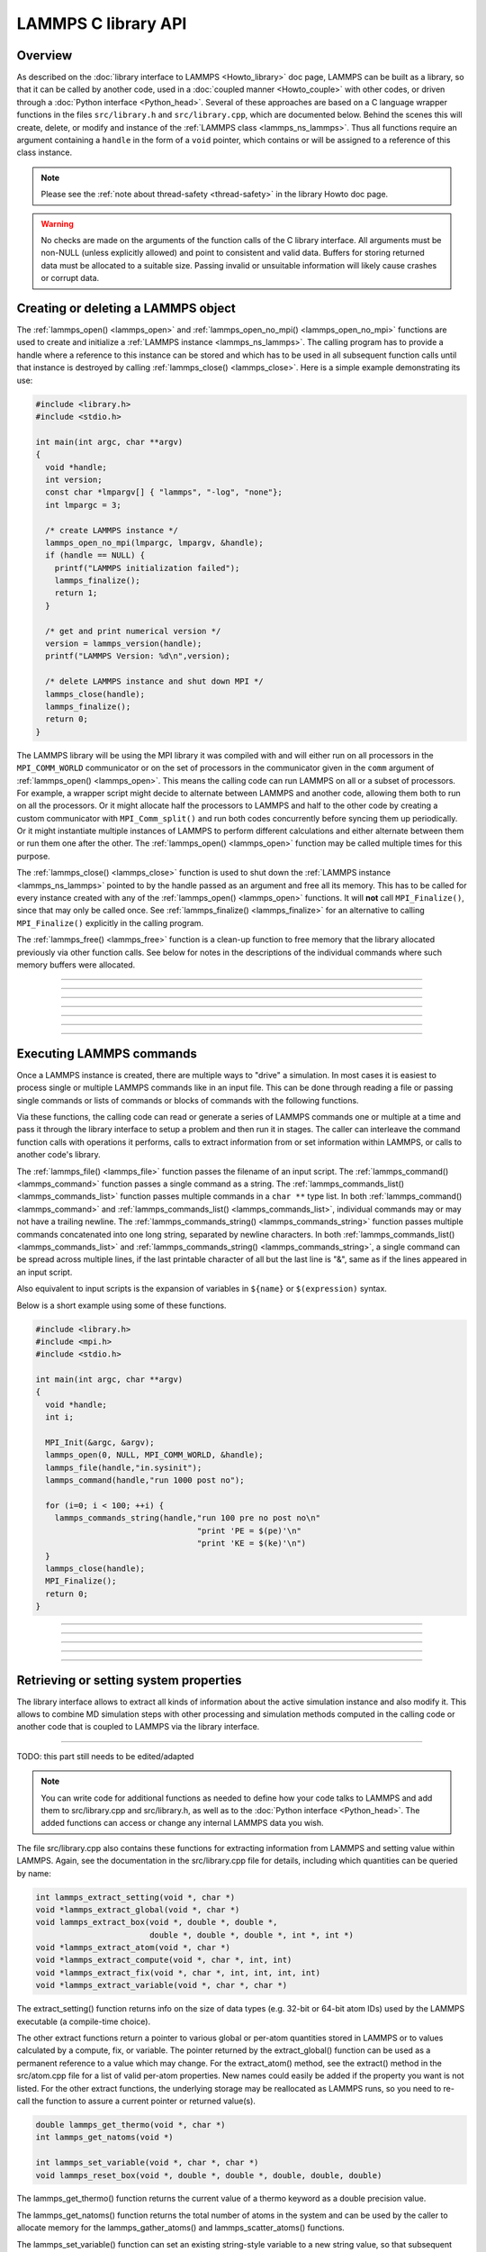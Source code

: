 LAMMPS C library API
********************

Overview
========

As described on the :doc:`library interface to LAMMPS <Howto_library>`
doc page, LAMMPS can be built as a library, so that it can be called by
another code, used in a :doc:`coupled manner <Howto_couple>` with other
codes, or driven through a :doc:`Python interface <Python_head>`.
Several of these approaches are based on a C language wrapper functions
in the files ``src/library.h`` and ``src/library.cpp``, which are
documented below.  Behind the scenes this will create, delete, or
modify and instance of the :ref:`LAMMPS class <lammps_ns_lammps>`.
Thus all functions require
an argument containing a ``handle`` in the form of a ``void`` pointer,
which contains or will be assigned to a reference of this class instance.

.. note::

   Please see the :ref:`note about thread-safety <thread-safety>`
   in the library Howto doc page.

.. warning::

   No checks are made on the arguments of the function calls of the C
   library interface.  All arguments must be non-NULL (unless explicitly
   allowed) and point to consistent and valid data.  Buffers for storing
   returned data must be allocated to a suitable size.  Passing invalid
   or unsuitable information will likely cause crashes or corrupt data.


Creating or deleting a LAMMPS object
====================================

The :ref:`lammps_open() <lammps_open>` and :ref:`lammps_open_no_mpi()
<lammps_open_no_mpi>` functions are used to create and initialize a
:ref:`LAMMPS instance <lammps_ns_lammps>`.  The calling program has to
provide a handle where a reference to this instance can be stored and
which has to be used in all subsequent function calls until that
instance is destroyed by calling :ref:`lammps_close() <lammps_close>`.
Here is a simple example demonstrating its use:

.. code-block:: C

   #include <library.h>
   #include <stdio.h>

   int main(int argc, char **argv)
   {
     void *handle;
     int version;
     const char *lmpargv[] { "lammps", "-log", "none"};
     int lmpargc = 3;

     /* create LAMMPS instance */
     lammps_open_no_mpi(lmpargc, lmpargv, &handle);
     if (handle == NULL) {
       printf("LAMMPS initialization failed");
       lammps_finalize();
       return 1;
     }

     /* get and print numerical version */
     version = lammps_version(handle);
     printf("LAMMPS Version: %d\n",version);

     /* delete LAMMPS instance and shut down MPI */
     lammps_close(handle);
     lammps_finalize();
     return 0;
   }

The LAMMPS library will be using the MPI library it was compiled with
and will either run on all processors in the ``MPI_COMM_WORLD``
communicator or on the set of processors in the communicator given in
the ``comm`` argument of :ref:`lammps_open() <lammps_open>`.  This means
the calling code can run LAMMPS on all or a subset of processors.  For
example, a wrapper script might decide to alternate between LAMMPS and
another code, allowing them both to run on all the processors.  Or it
might allocate half the processors to LAMMPS and half to the other code
by creating a custom communicator with ``MPI_Comm_split()`` and run both
codes concurrently before syncing them up periodically.  Or it might
instantiate multiple instances of LAMMPS to perform different
calculations and either alternate between them or run them one after the
other.  The :ref:`lammps_open() <lammps_open>` function may be called
multiple times for this purpose.

The :ref:`lammps_close() <lammps_close>` function is used to shut down
the :ref:`LAMMPS instance <lammps_ns_lammps>` pointed to by the handle
passed as an argument and free all its memory. This has to be called for
every instance created with any of the :ref:`lammps_open()
<lammps_open>` functions.  It will **not** call ``MPI_Finalize()``,
since that may only be called once. See :ref:`lammps_finalize()
<lammps_finalize>` for an alternative to calling ``MPI_Finalize()``
explicitly in the calling program.

The :ref:`lammps_free() <lammps_free>` function is a clean-up
function to free memory that the library allocated previously
via other function calls.  See below for notes in the descriptions
of the individual commands where such memory buffers were allocated.

-----------------------

.. _lammps_open:
.. doxygenfunction:: lammps_open
   :project: progguide
   :no-link:

-----------------------

.. _lammps_open_no_mpi:
.. doxygenfunction:: lammps_open_no_mpi
   :project: progguide
   :no-link:

-----------------------

.. _lammps_close:
.. doxygenfunction:: lammps_close
   :project: progguide
   :no-link:

-----------------------

.. _lammps_finalize:
.. doxygenfunction:: lammps_finalize
   :project: progguide
   :no-link:

-----------------------

.. _lammps_free:
.. doxygenfunction:: lammps_free
   :project: progguide
   :no-link:

-----------------------

.. _lammps_version:
.. doxygenfunction:: lammps_version
   :project: progguide
   :no-link:

-----------------------

Executing LAMMPS commands
=========================

Once a LAMMPS instance is created, there are multiple ways
to "drive" a simulation.  In most cases it is easiest to
process single or multiple LAMMPS commands like in an input
file.  This can be done through reading a file or passing
single commands or lists of commands or blocks of commands
with the following functions.

Via these functions, the calling code can read or generate a series of
LAMMPS commands one or multiple at a time and pass it through the library
interface to setup a problem and then run it in stages.  The caller
can interleave the command function calls with operations it performs,
calls to extract information from or set information within LAMMPS, or
calls to another code's library.

The :ref:`lammps_file() <lammps_file>` function passes the filename of
an input script. The :ref:`lammps_command() <lammps_command>` function
passes a single command as a string. The
:ref:`lammps_commands_list() <lammps_commands_list>` function passes
multiple commands in a ``char **`` type list.  In both
:ref:`lammps_command() <lammps_command>` and
:ref:`lammps_commands_list() <lammps_commands_list>`,
individual commands may or may not have a trailing newline.  The
:ref:`lammps_commands_string() <lammps_commands_string>` function
passes multiple commands concatenated into one long string,
separated by newline characters.
In both :ref:`lammps_commands_list() <lammps_commands_list>` and
:ref:`lammps_commands_string() <lammps_commands_string>`, a single
command can be spread across multiple lines, if the last printable
character of all but the last line is "&", same as if the lines
appeared in an input script.

Also equivalent to input scripts is the expansion of variables in
``${name}`` or ``$(expression)`` syntax.

Below is a short example using some of these functions.

.. code-block:: C

   #include <library.h>
   #include <mpi.h>
   #include <stdio.h>

   int main(int argc, char **argv)
   {
     void *handle;
     int i;

     MPI_Init(&argc, &argv);
     lammps_open(0, NULL, MPI_COMM_WORLD, &handle);
     lammps_file(handle,"in.sysinit");
     lammps_command(handle,"run 1000 post no");

     for (i=0; i < 100; ++i) {
       lammps_commands_string(handle,"run 100 pre no post no\n"
                                     "print 'PE = $(pe)'\n"
                                     "print 'KE = $(ke)'\n")
     }
     lammps_close(handle);
     MPI_Finalize();
     return 0;
   }

-----------------------

.. _lammps_file:
.. doxygenfunction:: lammps_file
   :project: progguide
   :no-link:

-----------------------

.. _lammps_command:
.. doxygenfunction:: lammps_command
   :project: progguide
   :no-link:

-----------------------

.. _lammps_commands_list:
.. doxygenfunction:: lammps_commands_list
   :project: progguide
   :no-link:

-----------------------

.. _lammps_commands_string:
.. doxygenfunction:: lammps_commands_string
   :project: progguide
   :no-link:

-----------------------

Retrieving or setting system properties
=======================================

The library interface allows to extract all kinds of information
about the active simulation instance and also modify it.  This
allows to combine MD simulation steps with other processing and
simulation methods computed in the calling code or another code
that is coupled to LAMMPS via the library interface.

.. _lammps_get_natoms:
.. doxygenfunction:: lammps_get_natoms
   :project: progguide
   :no-link:

-------------------

TODO: this part still needs to be edited/adapted

.. note::

   You can write code for additional functions as needed to define
   how your code talks to LAMMPS and add them to src/library.cpp and
   src/library.h, as well as to the :doc:`Python interface <Python_head>`.
   The added functions can access or change any internal LAMMPS data you
   wish.


The file src/library.cpp also contains these functions for extracting
information from LAMMPS and setting value within LAMMPS.  Again, see
the documentation in the src/library.cpp file for details, including
which quantities can be queried by name:

.. code-block:: c

   int lammps_extract_setting(void *, char *)
   void *lammps_extract_global(void *, char *)
   void lammps_extract_box(void *, double *, double *,
                           double *, double *, double *, int *, int *)
   void *lammps_extract_atom(void *, char *)
   void *lammps_extract_compute(void *, char *, int, int)
   void *lammps_extract_fix(void *, char *, int, int, int, int)
   void *lammps_extract_variable(void *, char *, char *)

The extract_setting() function returns info on the size
of data types (e.g. 32-bit or 64-bit atom IDs) used
by the LAMMPS executable (a compile-time choice).

The other extract functions return a pointer to various global or
per-atom quantities stored in LAMMPS or to values calculated by a
compute, fix, or variable.  The pointer returned by the
extract_global() function can be used as a permanent reference to a
value which may change.  For the extract_atom() method, see the
extract() method in the src/atom.cpp file for a list of valid per-atom
properties.  New names could easily be added if the property you want
is not listed.  For the other extract functions, the underlying
storage may be reallocated as LAMMPS runs, so you need to re-call the
function to assure a current pointer or returned value(s).

.. code-block:: c

   double lammps_get_thermo(void *, char *)
   int lammps_get_natoms(void *)

   int lammps_set_variable(void *, char *, char *)
   void lammps_reset_box(void *, double *, double *, double, double, double)

The lammps_get_thermo() function returns the current value of a thermo
keyword as a double precision value.

The lammps_get_natoms() function returns the total number of atoms in
the system and can be used by the caller to allocate memory for the
lammps_gather_atoms() and lammps_scatter_atoms() functions.

The lammps_set_variable() function can set an existing string-style
variable to a new string value, so that subsequent LAMMPS commands can
access the variable.

The lammps_reset_box() function resets the size and shape of the
simulation box, e.g. as part of restoring a previously extracted and
saved state of a simulation.

.. code-block:: c

   void lammps_gather_atoms(void *, char *, int, int, void *)
   void lammps_gather_atoms_concat(void *, char *, int, int, void *)
   void lammps_gather_atoms_subset(void *, char *, int, int, int, int *, void *)
   void lammps_scatter_atoms(void *, char *, int, int, void *)
   void lammps_scatter_atoms_subset(void *, char *, int, int, int, int *, void *)

The gather functions collect peratom info of the requested type (atom
coords, atom types, forces, etc) from all processors, and returns the
same vector of values to each calling processor.  The scatter
functions do the inverse.  They distribute a vector of peratom values,
passed by all calling processors, to individual atoms, which may be
owned by different processors.

.. warning::

   These functions are not compatible with the
   -DLAMMPS_BIGBIG setting when compiling LAMMPS.  Dummy functions
   that result in an error message and abort will be substituted
   instead of resulting in random crashes and memory corruption.

The lammps_gather_atoms() function does this for all N atoms in the
system, ordered by atom ID, from 1 to N.  The
lammps_gather_atoms_concat() function does it for all N atoms, but
simply concatenates the subset of atoms owned by each processor.  The
resulting vector is not ordered by atom ID.  Atom IDs can be requested
by the same function if the caller needs to know the ordering.  The
lammps_gather_subset() function allows the caller to request values
for only a subset of atoms (identified by ID).
For all 3 gather function, per-atom image flags can be retrieved in 2 ways.
If the count is specified as 1, they are returned
in a packed format with all three image flags stored in a single integer.
If the count is specified as 3, the values are unpacked into xyz flags
by the library before returning them.

The lammps_scatter_atoms() function takes a list of values for all N
atoms in the system, ordered by atom ID, from 1 to N, and assigns
those values to each atom in the system.  The
lammps_scatter_atoms_subset() function takes a subset of IDs as an
argument and only scatters those values to the owning atoms.

.. code-block:: c

   void lammps_create_atoms(void *, int, tagint *, int *, double *, double *,
                            imageint *, int)

The lammps_create_atoms() function takes a list of N atoms as input
with atom types and coords (required), an optionally atom IDs and
velocities and image flags.  It uses the coords of each atom to assign
it as a new atom to the processor that owns it.  This function is
useful to add atoms to a simulation or (in tandem with
lammps_reset_box()) to restore a previously extracted and saved state
of a simulation.  Additional properties for the new atoms can then be
assigned via the lammps_scatter_atoms() or lammps_extract_atom()
functions.

.. removed from Build_link.rst

**Calling the LAMMPS library**\ :

Either flavor of library (static or shared) allows one or more LAMMPS
objects to be instantiated from the calling program. When used from a
C++ program, most of the symbols and functions in LAMMPS are wrapped
in a LAMMPS_NS namespace; you can safely use any of its classes and
methods from within the calling code, as needed, and you will not incur
conflicts with functions and variables in your code that share the name.
This, however, does not extend to all additional libraries bundled with
LAMMPS in the lib folder and some of the low-level code of some packages.

To be compatible with C, Fortran, Python programs, the library has a simple
C-style interface, provided in src/library.cpp and src/library.h.

See the :doc:`Python library <Python_library>` doc page for a
description of the Python interface to LAMMPS, which wraps the C-style
interface from a shared library through the `ctypes python module <ctypes_>`_.

See the sample codes in examples/COUPLE/simple for examples of C++ and
C and Fortran codes that invoke LAMMPS through its library interface.
Other examples in the COUPLE directory use coupling ideas discussed on
the :doc:`Howto couple <Howto_couple>` doc page.

.. _ctypes: https://docs.python.org/3/library/ctypes.html

.. removed from Howto_couple.rst

Examples of driver codes that call LAMMPS as a library are included in
the examples/COUPLE directory of the LAMMPS distribution; see
examples/COUPLE/README for more details:

* simple: simple driver programs in C++ and C which invoke LAMMPS as a
  library
* plugin: simple driver program in C which invokes LAMMPS as a plugin
  from a shared library.
* lammps_quest: coupling of LAMMPS and `Quest <quest_>`_, to run classical
  MD with quantum forces calculated by a density functional code
* lammps_spparks: coupling of LAMMPS and `SPPARKS <spparks_>`_, to couple
  a kinetic Monte Carlo model for grain growth using MD to calculate
  strain induced across grain boundaries

.. _quest: http://dft.sandia.gov/Quest

.. _spparks: http://www.sandia.gov/~sjplimp/spparks.html

The :doc:`Build basics <Build_basics>` doc page describes how to build
LAMMPS as a library.  Once this is done, you can interface with LAMMPS
either via C++, C, Fortran, or Python (or any other language that
supports a vanilla C-like interface).  For example, from C++ you could
create one (or more) "instances" of LAMMPS, pass it an input script to
process, or execute individual commands, all by invoking the correct
class methods in LAMMPS.  From C or Fortran you can make function
calls to do the same things.  See the :doc:`Python <Python_head>` doc
pages for a description of the Python wrapper provided with LAMMPS
that operates through the LAMMPS library interface.

The files src/library.cpp and library.h contain the C-style interface
to LAMMPS.  See the :doc:`Howto library <Howto_library>` doc page for a
description of the interface and how to extend it for your needs.

Note that the lammps_open() function that creates an instance of
LAMMPS takes an MPI communicator as an argument.  This means that
instance of LAMMPS will run on the set of processors in the
communicator.  Thus the calling code can run LAMMPS on all or a subset
of processors.  For example, a wrapper script might decide to
alternate between LAMMPS and another code, allowing them both to run
on all the processors.  Or it might allocate half the processors to
LAMMPS and half to the other code and run both codes simultaneously
before syncing them up periodically.  Or it might instantiate multiple
instances of LAMMPS to perform different calculations.
   


                 
